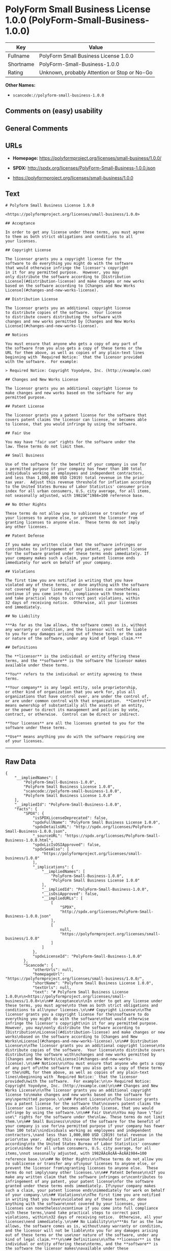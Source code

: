 * PolyForm Small Business License 1.0.0 (PolyForm-Small-Business-1.0.0)

| Key         | Value                                          |
|-------------+------------------------------------------------|
| Fullname    | PolyForm Small Business License 1.0.0          |
| Shortname   | PolyForm-Small-Business-1.0.0                  |
| Rating      | Unknown, probably Attention or Stop or No-Go   |

*Other Names:*

- =scancode://polyform-small-business-1.0.0=

** Comments on (easy) usability

** General Comments

** URLs

- *Homepage:* https://polyformproject.org/licenses/small-business/1.0.0/

- *SPDX:* http://spdx.org/licenses/PolyForm-Small-Business-1.0.0.json

- https://polyformproject.org/licenses/small-business/1.0.0

** Text

#+BEGIN_EXAMPLE
  # Polyform Small Business License 1.0.0

  <https://polyformproject.org/licenses/small-business/1.0.0>

  ## Acceptance

  In order to get any license under these terms, you must agree
  to them as both strict obligations and conditions to all
  your licenses.

  ## Copyright License

  The licensor grants you a copyright license for the
  software to do everything you might do with the software
  that would otherwise infringe the licensor's copyright
  in it for any permitted purpose.  However, you may
  only distribute the software according to [Distribution
  License](#distribution-license) and make changes or new works
  based on the software according to [Changes and New Works
  License](#changes-and-new-works-license).

  ## Distribution License

  The licensor grants you an additional copyright license
  to distribute copies of the software.  Your license
  to distribute covers distributing the software with
  changes and new works permitted by [Changes and New Works
  License](#changes-and-new-works-license).

  ## Notices

  You must ensure that anyone who gets a copy of any part of
  the software from you also gets a copy of these terms or the
  URL for them above, as well as copies of any plain-text lines
  beginning with `Required Notice:` that the licensor provided
  with the software.  For example:

  > Required Notice: Copyright Yoyodyne, Inc. (http://example.com)

  ## Changes and New Works License

  The licensor grants you an additional copyright license to
  make changes and new works based on the software for any
  permitted purpose.

  ## Patent License

  The licensor grants you a patent license for the software that
  covers patent claims the licensor can license, or becomes able
  to license, that you would infringe by using the software.

  ## Fair Use

  You may have "fair use" rights for the software under the
  law. These terms do not limit them.

  ## Small Business

  Use of the software for the benefit of your company is use for
  a permitted purpose if your company has fewer than 100 total
  individuals working as employees and independent contractors,
  and less than 1,000,000 USD (2019) total revenue in the prior
  tax year.  Adjust this revenue threshold for inflation according
  to the United States Bureau of Labor Statistics' consumer price
  index for all urban consumers, U.S. city average, for all items,
  not seasonally adjusted, with 1982â€“1984=100 reference base.

  ## No Other Rights

  These terms do not allow you to sublicense or transfer any of
  your licenses to anyone else, or prevent the licensor from
  granting licenses to anyone else.  These terms do not imply
  any other licenses.

  ## Patent Defense

  If you make any written claim that the software infringes or
  contributes to infringement of any patent, your patent license
  for the software granted under these terms ends immediately. If
  your company makes such a claim, your patent license ends
  immediately for work on behalf of your company.

  ## Violations

  The first time you are notified in writing that you have
  violated any of these terms, or done anything with the software
  not covered by your licenses, your licenses can nonetheless
  continue if you come into full compliance with these terms,
  and take practical steps to correct past violations, within
  32 days of receiving notice.  Otherwise, all your licenses
  end immediately.

  ## No Liability

  ***As far as the law allows, the software comes as is, without
  any warranty or condition, and the licensor will not be liable
  to you for any damages arising out of these terms or the use
  or nature of the software, under any kind of legal claim.***

  ## Definitions

  The **licensor** is the individual or entity offering these
  terms, and the **software** is the software the licensor makes
  available under these terms.

  **You** refers to the individual or entity agreeing to these
  terms.

  **Your company** is any legal entity, sole proprietorship,
  or other kind of organization that you work for, plus all
  organizations that have control over, are under the control of,
  or are under common control with that organization.  **Control**
  means ownership of substantially all the assets of an entity,
  or the power to direct its management and policies by vote,
  contract, or otherwise.  Control can be direct or indirect.

  **Your licenses** are all the licenses granted to you for the
  software under these terms.

  **Use** means anything you do with the software requiring one
  of your licenses.
#+END_EXAMPLE

--------------

** Raw Data

#+BEGIN_EXAMPLE
  {
      "__impliedNames": [
          "PolyForm-Small-Business-1.0.0",
          "PolyForm Small Business License 1.0.0",
          "scancode://polyform-small-business-1.0.0",
          "Polyform Small Business License 1.0.0"
      ],
      "__impliedId": "PolyForm-Small-Business-1.0.0",
      "facts": {
          "SPDX": {
              "isSPDXLicenseDeprecated": false,
              "spdxFullName": "PolyForm Small Business License 1.0.0",
              "spdxDetailsURL": "http://spdx.org/licenses/PolyForm-Small-Business-1.0.0.json",
              "_sourceURL": "https://spdx.org/licenses/PolyForm-Small-Business-1.0.0.html",
              "spdxLicIsOSIApproved": false,
              "spdxSeeAlso": [
                  "https://polyformproject.org/licenses/small-business/1.0.0"
              ],
              "_implications": {
                  "__impliedNames": [
                      "PolyForm-Small-Business-1.0.0",
                      "PolyForm Small Business License 1.0.0"
                  ],
                  "__impliedId": "PolyForm-Small-Business-1.0.0",
                  "__isOsiApproved": false,
                  "__impliedURLs": [
                      [
                          "SPDX",
                          "http://spdx.org/licenses/PolyForm-Small-Business-1.0.0.json"
                      ],
                      [
                          null,
                          "https://polyformproject.org/licenses/small-business/1.0.0"
                      ]
                  ]
              },
              "spdxLicenseId": "PolyForm-Small-Business-1.0.0"
          },
          "Scancode": {
              "otherUrls": null,
              "homepageUrl": "https://polyformproject.org/licenses/small-business/1.0.0/",
              "shortName": "Polyform Small Business License 1.0.0",
              "textUrls": null,
              "text": "# Polyform Small Business License 1.0.0\n\n<https://polyformproject.org/licenses/small-business/1.0.0>\n\n## Acceptance\n\nIn order to get any license under these terms, you must agree\nto them as both strict obligations and conditions to all\nyour licenses.\n\n## Copyright License\n\nThe licensor grants you a copyright license for the\nsoftware to do everything you might do with the software\nthat would otherwise infringe the licensor's copyright\nin it for any permitted purpose.  However, you may\nonly distribute the software according to [Distribution\nLicense](#distribution-license) and make changes or new works\nbased on the software according to [Changes and New Works\nLicense](#changes-and-new-works-license).\n\n## Distribution License\n\nThe licensor grants you an additional copyright license\nto distribute copies of the software.  Your license\nto distribute covers distributing the software with\nchanges and new works permitted by [Changes and New Works\nLicense](#changes-and-new-works-license).\n\n## Notices\n\nYou must ensure that anyone who gets a copy of any part of\nthe software from you also gets a copy of these terms or the\nURL for them above, as well as copies of any plain-text lines\nbeginning with `Required Notice:` that the licensor provided\nwith the software.  For example:\n\n> Required Notice: Copyright Yoyodyne, Inc. (http://example.com)\n\n## Changes and New Works License\n\nThe licensor grants you an additional copyright license to\nmake changes and new works based on the software for any\npermitted purpose.\n\n## Patent License\n\nThe licensor grants you a patent license for the software that\ncovers patent claims the licensor can license, or becomes able\nto license, that you would infringe by using the software.\n\n## Fair Use\n\nYou may have \"fair use\" rights for the software under the\nlaw. These terms do not limit them.\n\n## Small Business\n\nUse of the software for the benefit of your company is use for\na permitted purpose if your company has fewer than 100 total\nindividuals working as employees and independent contractors,\nand less than 1,000,000 USD (2019) total revenue in the prior\ntax year.  Adjust this revenue threshold for inflation according\nto the United States Bureau of Labor Statistics' consumer price\nindex for all urban consumers, U.S. city average, for all items,\nnot seasonally adjusted, with 1982ÃÂ¢Ã¢ÂÂ¬Ã¢ÂÂ1984=100 reference base.\n\n## No Other Rights\n\nThese terms do not allow you to sublicense or transfer any of\nyour licenses to anyone else, or prevent the licensor from\ngranting licenses to anyone else.  These terms do not imply\nany other licenses.\n\n## Patent Defense\n\nIf you make any written claim that the software infringes or\ncontributes to infringement of any patent, your patent license\nfor the software granted under these terms ends immediately. If\nyour company makes such a claim, your patent license ends\nimmediately for work on behalf of your company.\n\n## Violations\n\nThe first time you are notified in writing that you have\nviolated any of these terms, or done anything with the software\nnot covered by your licenses, your licenses can nonetheless\ncontinue if you come into full compliance with these terms,\nand take practical steps to correct past violations, within\n32 days of receiving notice.  Otherwise, all your licenses\nend immediately.\n\n## No Liability\n\n***As far as the law allows, the software comes as is, without\nany warranty or condition, and the licensor will not be liable\nto you for any damages arising out of these terms or the use\nor nature of the software, under any kind of legal claim.***\n\n## Definitions\n\nThe **licensor** is the individual or entity offering these\nterms, and the **software** is the software the licensor makes\navailable under these terms.\n\n**You** refers to the individual or entity agreeing to these\nterms.\n\n**Your company** is any legal entity, sole proprietorship,\nor other kind of organization that you work for, plus all\norganizations that have control over, are under the control of,\nor are under common control with that organization.  **Control**\nmeans ownership of substantially all the assets of an entity,\nor the power to direct its management and policies by vote,\ncontract, or otherwise.  Control can be direct or indirect.\n\n**Your licenses** are all the licenses granted to you for the\nsoftware under these terms.\n\n**Use** means anything you do with the software requiring one\nof your licenses.",
              "category": "Source-available",
              "osiUrl": null,
              "owner": "Polyform",
              "_sourceURL": "https://github.com/nexB/scancode-toolkit/blob/develop/src/licensedcode/data/licenses/polyform-small-business-1.0.0.yml",
              "key": "polyform-small-business-1.0.0",
              "name": "Polyform Small Business License 1.0.0",
              "spdxId": null,
              "notes": null,
              "_implications": {
                  "__impliedNames": [
                      "scancode://polyform-small-business-1.0.0",
                      "Polyform Small Business License 1.0.0"
                  ],
                  "__impliedText": "# Polyform Small Business License 1.0.0\n\n<https://polyformproject.org/licenses/small-business/1.0.0>\n\n## Acceptance\n\nIn order to get any license under these terms, you must agree\nto them as both strict obligations and conditions to all\nyour licenses.\n\n## Copyright License\n\nThe licensor grants you a copyright license for the\nsoftware to do everything you might do with the software\nthat would otherwise infringe the licensor's copyright\nin it for any permitted purpose.  However, you may\nonly distribute the software according to [Distribution\nLicense](#distribution-license) and make changes or new works\nbased on the software according to [Changes and New Works\nLicense](#changes-and-new-works-license).\n\n## Distribution License\n\nThe licensor grants you an additional copyright license\nto distribute copies of the software.  Your license\nto distribute covers distributing the software with\nchanges and new works permitted by [Changes and New Works\nLicense](#changes-and-new-works-license).\n\n## Notices\n\nYou must ensure that anyone who gets a copy of any part of\nthe software from you also gets a copy of these terms or the\nURL for them above, as well as copies of any plain-text lines\nbeginning with `Required Notice:` that the licensor provided\nwith the software.  For example:\n\n> Required Notice: Copyright Yoyodyne, Inc. (http://example.com)\n\n## Changes and New Works License\n\nThe licensor grants you an additional copyright license to\nmake changes and new works based on the software for any\npermitted purpose.\n\n## Patent License\n\nThe licensor grants you a patent license for the software that\ncovers patent claims the licensor can license, or becomes able\nto license, that you would infringe by using the software.\n\n## Fair Use\n\nYou may have \"fair use\" rights for the software under the\nlaw. These terms do not limit them.\n\n## Small Business\n\nUse of the software for the benefit of your company is use for\na permitted purpose if your company has fewer than 100 total\nindividuals working as employees and independent contractors,\nand less than 1,000,000 USD (2019) total revenue in the prior\ntax year.  Adjust this revenue threshold for inflation according\nto the United States Bureau of Labor Statistics' consumer price\nindex for all urban consumers, U.S. city average, for all items,\nnot seasonally adjusted, with 1982Ã¢â¬â1984=100 reference base.\n\n## No Other Rights\n\nThese terms do not allow you to sublicense or transfer any of\nyour licenses to anyone else, or prevent the licensor from\ngranting licenses to anyone else.  These terms do not imply\nany other licenses.\n\n## Patent Defense\n\nIf you make any written claim that the software infringes or\ncontributes to infringement of any patent, your patent license\nfor the software granted under these terms ends immediately. If\nyour company makes such a claim, your patent license ends\nimmediately for work on behalf of your company.\n\n## Violations\n\nThe first time you are notified in writing that you have\nviolated any of these terms, or done anything with the software\nnot covered by your licenses, your licenses can nonetheless\ncontinue if you come into full compliance with these terms,\nand take practical steps to correct past violations, within\n32 days of receiving notice.  Otherwise, all your licenses\nend immediately.\n\n## No Liability\n\n***As far as the law allows, the software comes as is, without\nany warranty or condition, and the licensor will not be liable\nto you for any damages arising out of these terms or the use\nor nature of the software, under any kind of legal claim.***\n\n## Definitions\n\nThe **licensor** is the individual or entity offering these\nterms, and the **software** is the software the licensor makes\navailable under these terms.\n\n**You** refers to the individual or entity agreeing to these\nterms.\n\n**Your company** is any legal entity, sole proprietorship,\nor other kind of organization that you work for, plus all\norganizations that have control over, are under the control of,\nor are under common control with that organization.  **Control**\nmeans ownership of substantially all the assets of an entity,\nor the power to direct its management and policies by vote,\ncontract, or otherwise.  Control can be direct or indirect.\n\n**Your licenses** are all the licenses granted to you for the\nsoftware under these terms.\n\n**Use** means anything you do with the software requiring one\nof your licenses.",
                  "__impliedURLs": [
                      [
                          "Homepage",
                          "https://polyformproject.org/licenses/small-business/1.0.0/"
                      ]
                  ]
              }
          }
      },
      "__isOsiApproved": false,
      "__impliedText": "# Polyform Small Business License 1.0.0\n\n<https://polyformproject.org/licenses/small-business/1.0.0>\n\n## Acceptance\n\nIn order to get any license under these terms, you must agree\nto them as both strict obligations and conditions to all\nyour licenses.\n\n## Copyright License\n\nThe licensor grants you a copyright license for the\nsoftware to do everything you might do with the software\nthat would otherwise infringe the licensor's copyright\nin it for any permitted purpose.  However, you may\nonly distribute the software according to [Distribution\nLicense](#distribution-license) and make changes or new works\nbased on the software according to [Changes and New Works\nLicense](#changes-and-new-works-license).\n\n## Distribution License\n\nThe licensor grants you an additional copyright license\nto distribute copies of the software.  Your license\nto distribute covers distributing the software with\nchanges and new works permitted by [Changes and New Works\nLicense](#changes-and-new-works-license).\n\n## Notices\n\nYou must ensure that anyone who gets a copy of any part of\nthe software from you also gets a copy of these terms or the\nURL for them above, as well as copies of any plain-text lines\nbeginning with `Required Notice:` that the licensor provided\nwith the software.  For example:\n\n> Required Notice: Copyright Yoyodyne, Inc. (http://example.com)\n\n## Changes and New Works License\n\nThe licensor grants you an additional copyright license to\nmake changes and new works based on the software for any\npermitted purpose.\n\n## Patent License\n\nThe licensor grants you a patent license for the software that\ncovers patent claims the licensor can license, or becomes able\nto license, that you would infringe by using the software.\n\n## Fair Use\n\nYou may have \"fair use\" rights for the software under the\nlaw. These terms do not limit them.\n\n## Small Business\n\nUse of the software for the benefit of your company is use for\na permitted purpose if your company has fewer than 100 total\nindividuals working as employees and independent contractors,\nand less than 1,000,000 USD (2019) total revenue in the prior\ntax year.  Adjust this revenue threshold for inflation according\nto the United States Bureau of Labor Statistics' consumer price\nindex for all urban consumers, U.S. city average, for all items,\nnot seasonally adjusted, with 1982Ã¢â¬â1984=100 reference base.\n\n## No Other Rights\n\nThese terms do not allow you to sublicense or transfer any of\nyour licenses to anyone else, or prevent the licensor from\ngranting licenses to anyone else.  These terms do not imply\nany other licenses.\n\n## Patent Defense\n\nIf you make any written claim that the software infringes or\ncontributes to infringement of any patent, your patent license\nfor the software granted under these terms ends immediately. If\nyour company makes such a claim, your patent license ends\nimmediately for work on behalf of your company.\n\n## Violations\n\nThe first time you are notified in writing that you have\nviolated any of these terms, or done anything with the software\nnot covered by your licenses, your licenses can nonetheless\ncontinue if you come into full compliance with these terms,\nand take practical steps to correct past violations, within\n32 days of receiving notice.  Otherwise, all your licenses\nend immediately.\n\n## No Liability\n\n***As far as the law allows, the software comes as is, without\nany warranty or condition, and the licensor will not be liable\nto you for any damages arising out of these terms or the use\nor nature of the software, under any kind of legal claim.***\n\n## Definitions\n\nThe **licensor** is the individual or entity offering these\nterms, and the **software** is the software the licensor makes\navailable under these terms.\n\n**You** refers to the individual or entity agreeing to these\nterms.\n\n**Your company** is any legal entity, sole proprietorship,\nor other kind of organization that you work for, plus all\norganizations that have control over, are under the control of,\nor are under common control with that organization.  **Control**\nmeans ownership of substantially all the assets of an entity,\nor the power to direct its management and policies by vote,\ncontract, or otherwise.  Control can be direct or indirect.\n\n**Your licenses** are all the licenses granted to you for the\nsoftware under these terms.\n\n**Use** means anything you do with the software requiring one\nof your licenses.",
      "__impliedURLs": [
          [
              "SPDX",
              "http://spdx.org/licenses/PolyForm-Small-Business-1.0.0.json"
          ],
          [
              null,
              "https://polyformproject.org/licenses/small-business/1.0.0"
          ],
          [
              "Homepage",
              "https://polyformproject.org/licenses/small-business/1.0.0/"
          ]
      ]
  }
#+END_EXAMPLE

--------------

** Dot Cluster Graph

[[../dot/PolyForm-Small-Business-1.0.0.svg]]